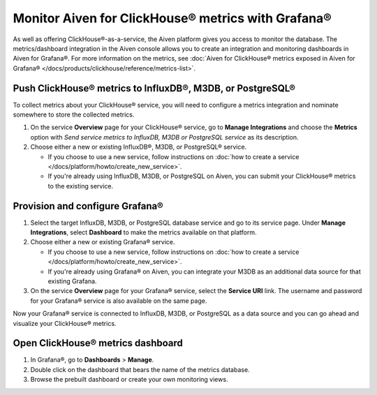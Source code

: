 Monitor Aiven for ClickHouse® metrics with Grafana®
===================================================

As well as offering ClickHouse®-as-a-service, the Aiven platform gives you access to monitor the database. The metrics/dashboard integration in the Aiven console allows you to create an integration and monitoring dashboards in Aiven for Grafana®. For more information on the metrics, see :doc:`Aiven for ClickHouse® metrics exposed in Aiven for Grafana® </docs/products/clickhouse/reference/metrics-list>`.

Push ClickHouse® metrics to InfluxDB®, M3DB, or PostgreSQL®
-----------------------------------------------------------

To collect metrics about your ClickHouse® service, you will need to configure a metrics integration and nominate somewhere to store the collected metrics.

1. On the service **Overview** page for your ClickHouse® service, go to **Manage Integrations** and choose the **Metrics** option with *Send service metrics to InfluxDB, M3DB or PostgreSQL service* as its description.

2. Choose either a new or existing InfluxDB®, M3DB, or PostgreSQL® service.

   - If you choose to use a new service, follow instructions on :doc:`how to create a service </docs/platform/howto/create_new_service>`.
   - If you're already using InfluxDB, M3DB, or PostgreSQL on Aiven, you can submit your ClickHouse® metrics to the existing service.

Provision and configure Grafana®
--------------------------------

1. Select the target InfluxDB, M3DB, or PostgreSQL database service and go to its service page. Under **Manage Integrations**, select **Dashboard** to make the metrics available on that platform.

2. Choose either a new or existing Grafana® service.

   - If you choose to use a new service, follow instructions on :doc:`how to create a service </docs/platform/howto/create_new_service>`.
   - If you're already using Grafana® on Aiven, you can integrate your M3DB as an additional data source for that existing Grafana.

3. On the service **Overview** page for your Grafana® service, select the **Service URI** link. The username and password for your Grafana® service is also available on the same page.

Now your Grafana® service is connected to InfluxDB, M3DB, or PostgreSQL as a data source and you can go ahead and visualize your ClickHouse® metrics.

Open ClickHouse® metrics dashboard
----------------------------------

1. In Grafana®, go to **Dashboards** > **Manage**.
2. Double click on the dashboard that bears the name of the metrics database.
3. Browse the prebuilt dashboard or create your own monitoring views.

